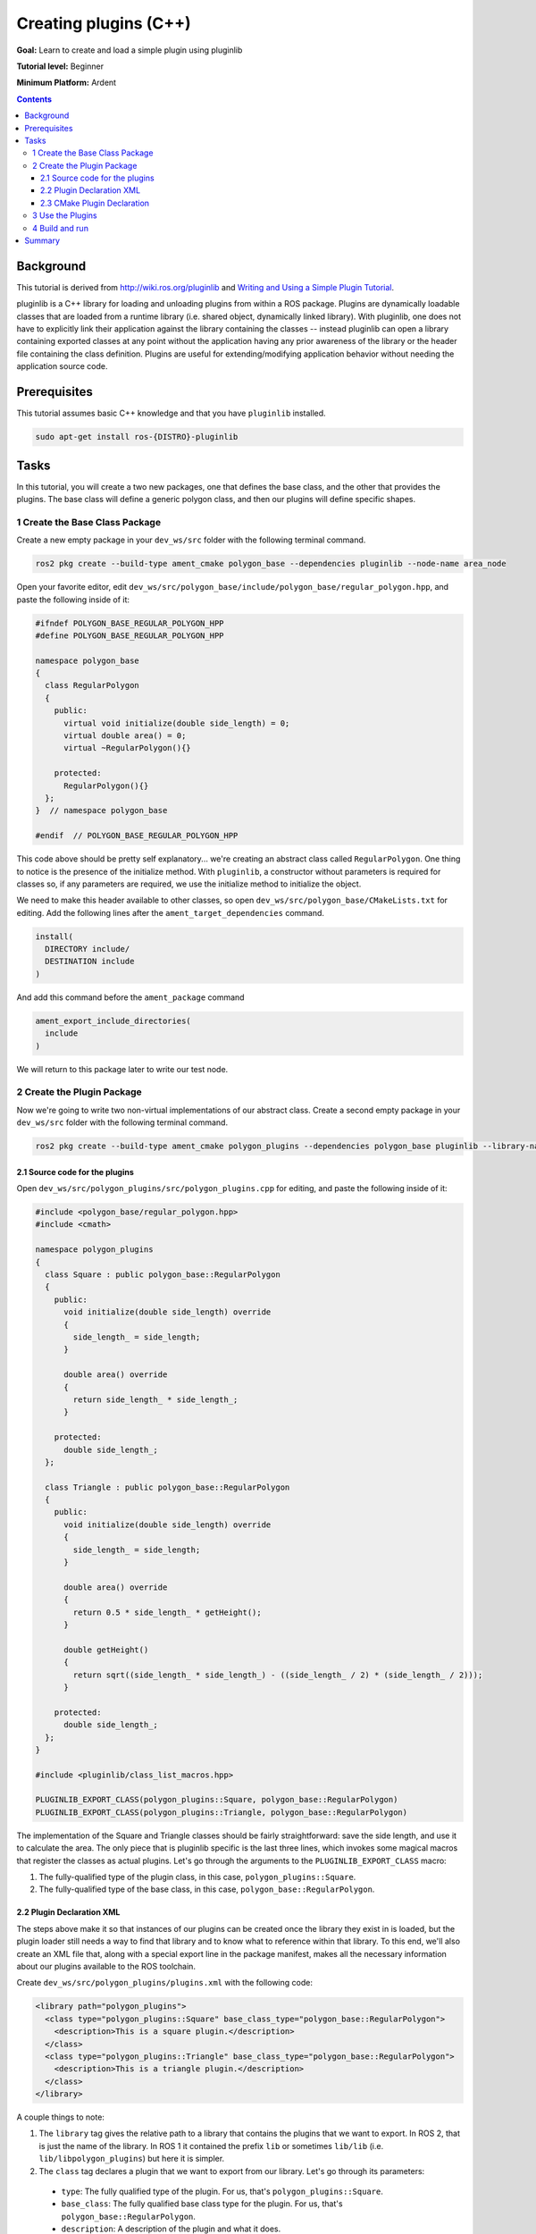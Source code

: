 Creating plugins (C++)
======================

**Goal:** Learn to create and load a simple plugin using pluginlib

**Tutorial level:** Beginner

.. **Time:** 20 minutes

**Minimum Platform:** Ardent

.. contents:: Contents
   :depth: 3
   :local:

Background
----------

This tutorial is derived from `<http://wiki.ros.org/pluginlib>`_ and `Writing and Using a Simple Plugin Tutorial <http://wiki.ros.org/pluginlib/Tutorials/Writing%20and%20Using%20a%20Simple%20Plugin>`_.

pluginlib is a C++ library for loading and unloading plugins from within a ROS package. Plugins are dynamically loadable classes that are loaded from a runtime library (i.e. shared object, dynamically linked library). With pluginlib, one does not have to explicitly link their application against the library containing the classes -- instead pluginlib can open a library containing exported classes at any point without the application having any prior awareness of the library or the header file containing the class definition. Plugins are useful for extending/modifying application behavior without needing the application source code.

Prerequisites
-------------

This tutorial assumes basic C++ knowledge and that you have ``pluginlib`` installed.

.. code-block:: console

  sudo apt-get install ros-{DISTRO}-pluginlib


Tasks
-----

In this tutorial, you will create a two new packages, one that defines the base class, and the other that provides the plugins. The base class will define a generic polygon class, and then our plugins will define specific shapes.


1 Create the Base Class Package
^^^^^^^^^^^^^^^^^^^^^^^^^^^^^^^

Create a new empty package in your ``dev_ws/src`` folder with the following terminal command.

.. code-block:: console

  ros2 pkg create --build-type ament_cmake polygon_base --dependencies pluginlib --node-name area_node


Open your favorite editor, edit ``dev_ws/src/polygon_base/include/polygon_base/regular_polygon.hpp``, and paste the following inside of it:

.. code-block:: C++

    #ifndef POLYGON_BASE_REGULAR_POLYGON_HPP
    #define POLYGON_BASE_REGULAR_POLYGON_HPP

    namespace polygon_base
    {
      class RegularPolygon
      {
        public:
          virtual void initialize(double side_length) = 0;
          virtual double area() = 0;
          virtual ~RegularPolygon(){}

        protected:
          RegularPolygon(){}
      };
    }  // namespace polygon_base

    #endif  // POLYGON_BASE_REGULAR_POLYGON_HPP

This code above should be pretty self explanatory... we're creating an abstract class called ``RegularPolygon``. One thing to notice is the presence of the initialize method. With ``pluginlib``, a constructor without parameters is required for classes so, if any parameters are required, we use the initialize method to initialize the object.

We need to make this header available to other classes, so open ``dev_ws/src/polygon_base/CMakeLists.txt`` for editing. Add the following lines after the ``ament_target_dependencies`` command.

.. code-block:: cmake

    install(
      DIRECTORY include/
      DESTINATION include
    )

And add this command before the ``ament_package`` command

.. code-block:: cmake

    ament_export_include_directories(
      include
    )

We will return to this package later to write our test node.

2 Create the Plugin Package
^^^^^^^^^^^^^^^^^^^^^^^^^^^
Now we're going to write two non-virtual implementations of our abstract class. Create a second empty package in your ``dev_ws/src`` folder with the following terminal command.

.. code-block:: console

  ros2 pkg create --build-type ament_cmake polygon_plugins --dependencies polygon_base pluginlib --library-name polygon_plugins

2.1 Source code for the plugins
~~~~~~~~~~~~~~~~~~~~~~~~~~~~~~~

Open ``dev_ws/src/polygon_plugins/src/polygon_plugins.cpp`` for editing, and paste the following inside of it:

.. code-block:: C++

    #include <polygon_base/regular_polygon.hpp>
    #include <cmath>

    namespace polygon_plugins
    {
      class Square : public polygon_base::RegularPolygon
      {
        public:
          void initialize(double side_length) override
          {
            side_length_ = side_length;
          }

          double area() override
          {
            return side_length_ * side_length_;
          }

        protected:
          double side_length_;
      };

      class Triangle : public polygon_base::RegularPolygon
      {
        public:
          void initialize(double side_length) override
          {
            side_length_ = side_length;
          }

          double area() override
          {
            return 0.5 * side_length_ * getHeight();
          }

          double getHeight()
          {
            return sqrt((side_length_ * side_length_) - ((side_length_ / 2) * (side_length_ / 2)));
          }

        protected:
          double side_length_;
      };
    }

    #include <pluginlib/class_list_macros.hpp>

    PLUGINLIB_EXPORT_CLASS(polygon_plugins::Square, polygon_base::RegularPolygon)
    PLUGINLIB_EXPORT_CLASS(polygon_plugins::Triangle, polygon_base::RegularPolygon)

The implementation of the Square and Triangle classes should be fairly straightforward: save the side length, and use it to calculate the area. The only piece that is pluginlib specific is the last three lines, which invokes some magical macros that register the classes as actual plugins. Let's go through the arguments to the ``PLUGINLIB_EXPORT_CLASS`` macro:

1. The fully-qualified type of the plugin class, in this case, ``polygon_plugins::Square``.
2. The fully-qualified type of the base class, in this case, ``polygon_base::RegularPolygon``.

2.2 Plugin Declaration XML
~~~~~~~~~~~~~~~~~~~~~~~~~~
The steps above make it so that instances of our plugins can be created once the library they exist in is loaded, but the plugin loader still needs a way to find that library and to know what to reference within that library. To this end, we'll also create an XML file that, along with a special export line in the package manifest, makes all the necessary information about our plugins available to the ROS toolchain.

Create ``dev_ws/src/polygon_plugins/plugins.xml`` with the following code:

.. code-block:: XML

    <library path="polygon_plugins">
      <class type="polygon_plugins::Square" base_class_type="polygon_base::RegularPolygon">
        <description>This is a square plugin.</description>
      </class>
      <class type="polygon_plugins::Triangle" base_class_type="polygon_base::RegularPolygon">
        <description>This is a triangle plugin.</description>
      </class>
    </library>

A couple things to note:

1. The ``library`` tag gives the relative path to a library that contains the plugins that we want to export. In ROS 2, that is just the name of the library. In ROS 1 it contained the prefix ``lib`` or sometimes ``lib/lib`` (i.e. ``lib/libpolygon_plugins``) but here it is simpler.
2. The ``class`` tag declares a plugin that we want to export from our library. Let's go through its parameters:

  * ``type``: The fully qualified type of the plugin. For us, that's ``polygon_plugins::Square``.
  * ``base_class``: The fully qualified base class type for the plugin. For us, that's ``polygon_base::RegularPolygon``.
  * ``description``: A description of the plugin and what it does.
  * ``name``: There used to be a name attribute, but it is no longer required.

2.3 CMake Plugin Declaration
~~~~~~~~~~~~~~~~~~~~~~~~~~~~
The last step is to export your plugins via ``CMakeLists.txt``. This is a change from ROS 1, where the exporting was done via ``package.xml``. Add the following block to your ``dev_ws/src/polygon_plugins/CMakeLists.txt`` after the line reading ``find_package(pluginlib REQUIRED)``

.. code-block:: cmake

    add_library(polygon_plugins src/polygon_plugins.cpp)
    target_include_directories(polygon_plugins PUBLIC
      $<BUILD_INTERFACE:${CMAKE_CURRENT_SOURCE_DIR}/include>
      $<INSTALL_INTERFACE:include>)
    ament_target_dependencies(
      polygon_plugins
      polygon_base
      pluginlib
    )

    pluginlib_export_plugin_description_file(polygon_base plugins.xml)

    install(
      TARGETS polygon_plugins
      EXPORT export_${PROJECT_NAME}
      ARCHIVE DESTINATION lib
      LIBRARY DESTINATION lib
      RUNTIME DESTINATION bin
    )

And before the ``ament_package`` command, add

.. code-block:: cmake

    ament_export_libraries(
      polygon_plugins
    )
    ament_export_targets(
      export_${PROJECT_NAME}
    )


The arguments to this CMake command are

1. The package for the base class, i.e. ``polygon_base``
2. The relative path to the Plugin Declaration xml, i.e. ``plugins.xml``


3 Use the Plugins
^^^^^^^^^^^^^^^^^
Now its time to use the plugins. This can be done in any package, but here we're going to do it in the base package. Edit ``dev_ws/src/polygon_base/src/area_node.cpp`` to contain the following:

.. code-block:: C++

    #include <pluginlib/class_loader.hpp>
    #include <polygon_base/regular_polygon.hpp>

    int main(int argc, char** argv)
    {
      // To avoid unused parameter warnings
      (void) argc;
      (void) argv;

      pluginlib::ClassLoader<polygon_base::RegularPolygon> poly_loader("polygon_base", "polygon_base::RegularPolygon");

      try
      {
        std::shared_ptr<polygon_base::RegularPolygon> triangle = poly_loader.createSharedInstance("polygon_plugins::Triangle");
        triangle->initialize(10.0);

        std::shared_ptr<polygon_base::RegularPolygon> square = poly_loader.createSharedInstance("polygon_plugins::Square");
        square->initialize(10.0);

        printf("Triangle area: %.2f\n", triangle->area());
        printf("Square area: %.2f\n", square->area());
      }
      catch(pluginlib::PluginlibException& ex)
      {
        printf("The plugin failed to load for some reason. Error: %s\n", ex.what());
      }

      return 0;
    }

The ``ClassLoader`` is the key class to understand, defined in the ``class_loader.hpp`` `header <https://github.com/ros/pluginlib/blob/ros2/pluginlib/include/pluginlib/class_loader.hpp>`_.

 * It is templated with the base class, i.e. ``polygon_base::RegularPolygon``
 * The first argument is a string for the package name of the base class, i.e. ``polygon_base``
 * The second argument is a string with the fully qualified base class type for the plugin, i.e. ``polygon_base::RegularPolygon``

There are a number of ways to instantiate an instance of the class. In this example, we're using shared pointers. We just need to call ``createSharedInstance`` with the fully-qualified type of the plugin class, in this case, ``polygon_plugins::Square``.

Important note: the ``polygon_base`` package in which this node is defined does NOT depend on the ``polygon_plugins`` class. The plugins will be loaded dynamically without any dependency needing to be declared. Furthermore, we're instantiating the classes with hardcoded plugin names, but you can also do so dynamically with parameters, etc.

4 Build and run
^^^^^^^^^^^^^^^

Navigate back to the root of your workspace, ``dev_ws``, and build your new packages:

.. code-block:: console

    colcon build --packages-select polygon_base polygon_plugins

From ``dev_ws``, be sure to source the setup files:

.. tabs::

  .. group-tab:: Linux

    .. code-block:: console

      . install/setup.bash

  .. group-tab:: macOS

    .. code-block:: console

      . install/setup.bash

  .. group-tab:: Windows

    .. code-block:: console

      call install/setup.bat

Now run the node:

.. code-block:: console

     ros2 run polygon_base area_node

It should print

.. code-block:: console

    Triangle area: 43.30
    Square area: 100.00



Summary
-------

Congratulations! You've just written and used your first plugins.
